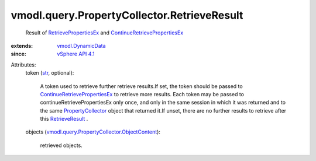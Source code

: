 .. _str: https://docs.python.org/2/library/stdtypes.html

.. _RetrieveResult: ../../../vmodl/query/PropertyCollector/RetrieveResult.rst

.. _vSphere API 4.1: ../../../vim/version.rst#vmodlqueryversionversion3

.. _PropertyCollector: ../../../vmodl/query/PropertyCollector.rst

.. _vmodl.DynamicData: ../../../vmodl/DynamicData.rst

.. _RetrievePropertiesEx: ../../../vmodl/query/PropertyCollector.rst#retrievePropertiesEx

.. _ContinueRetrievePropertiesEx: ../../../vmodl/query/PropertyCollector.rst#continueRetrievePropertiesEx

.. _vmodl.query.PropertyCollector.ObjectContent: ../../../vmodl/query/PropertyCollector/ObjectContent.rst


vmodl.query.PropertyCollector.RetrieveResult
============================================
  Result of `RetrievePropertiesEx`_ and `ContinueRetrievePropertiesEx`_ 
:extends: vmodl.DynamicData_
:since: `vSphere API 4.1`_

Attributes:
    token (`str`_, optional):

       A token used to retrieve further retrieve results.If set, the token should be passed to `ContinueRetrievePropertiesEx`_ to retrieve more results. Each token may be passed to continueRetrievePropertiesEx only once, and only in the same session in which it was returned and to the same `PropertyCollector`_ object that returned it.If unset, there are no further results to retrieve after this `RetrieveResult`_ .
    objects (`vmodl.query.PropertyCollector.ObjectContent`_):

       retrieved objects.
